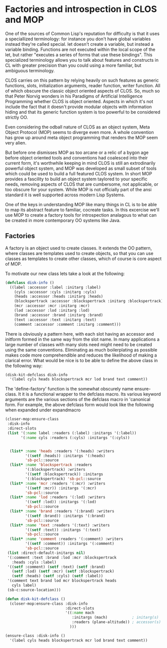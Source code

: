 * Factories and introspection in CLOS and MOP

  One of the sources of Common Lisp's reputation for difficulty is
  that it uses a speciallized terminology: for instance you don't have
  global variables instead they're called special.  let doesn't create
  a variable, but instead a variable binding.  Functions are not
  executed within the local scope of the let, but rather "executes a
  series of forms that use these bindings".  This specialized
  terminology allows you to talk about features and constructs in CL
  with greater precision than you could using a more familiar, but
  ambiguous terminology.

  CLOS carries on this pattern by relying heavily on such features as
  generic functions, slots, initialization arguments, reader function,
  writer function.  All of which obscure the classic object oriented
  aspects of CLOS.  So, much so that Peter Norvig wonders in his
  Paradigms of Artificial Intelligence Programming whether CLOS is
  object oriented.  Aspects in which it's not include the fact that 
  it doesn't provide modular objects with information hiding and that
  its generic function system is too powerful to be considered
  strictly OO.  

  Even considering the odball nature of CLOS as an object system, Meta
  Object Protocol (MOP) seems to diverge even more.  A whole
  convention has grow up around meta object programming that renders
  the MOP seem very alien.  

  But before one dismisses MOP as too arcane or a relic of a bygon age
  before object oriented tools and conventions had coalesced into
  their current form, it's worthwhile keeping in mind CLOS is still an
  extrodinarily powerful object system, and MOP was developed as small
  subset of tools which could be used to build a full featured CLOS
  system. In short MOP provides a fascility to build an object system
  taylored to your specific needs, removing aspects of CLOS that are
  cumbersome, not applicable, or too obscure for your system.  While
  MOP is not officially part of the ansi standard it is well supported
  across modern Lisp Systems.

  One of the keys in understanding MOP like many things in CL is to be
  able to map its abstract feature to familiar, cocreate tasks.  In
  this excercise we'll use MOP to create a factory tools for
  introspection analagous to what can be created in more contemporary
  OO systems like Java.

** Factories

   A factory is an object used to create classes.  It extends the OO
   pattern, where classes are templates used to create objects, so
   that you can use classes as templates to create other classes,
   which of course is core aspect of MOP.

   To motivate our new class lets take a look at the following:

   #+BEGIN_SRC lisp :tangle start-swank-server.lisp
     (defclass disk-info ()
       ((label :accessor :label :initarg :label)
         (cyls :accessor :cyls :initarg :cyls)
         (heads :accessor :heads :initarg :heads)
         (blockspertrack :accessor :blockspertrack :initarg :blockspertrack)
         (mcr :accessor :mcr :initarg :mcr)
         (lod :accessor :lod :initarg :lod)
         (brand :accessor :brand :initarg :brand)
         (text :accessor :text :initarg :text)
         (comment :accessor :comment :initarg :comment)))
   #+END_SRC
   
   There is obviously a pattern here, with each slot having an
   accessor and initform formed in the same way from the slot name.
   In many applications a large number of classes with many slots need
   might need to be created using the same conventions.  Eliminating
   as much boilerplating as possible makes code more comprehendible
   and reduces the likelihood of making a clarical error.  What would
   be nice is to be able to define the above class in the following
   way:

   #+BEGIN_SRC lisp :tangle start-swank-server.lisp
     (disk-kit-defclass disk-info
       '(label cyls heads blockspertrack mcr lod brand text comment))
   #+END_SRC

   The 'define-factory' function is the somewhat obscurely name
   ensure-class.  It it is a functional wrapper to the defclass macro.
   Its various keyword arguments are the various sections of the
   defclass macro in 'canonical form.  For example, the above defclass
   form would look like the following when expanded under expandmacro 
 
  #+BEGIN_SRC lisp :tangle start-swank-server.lisp
    (closer-mop:ensure-class
     :disk-info
     :direct-slots
     (list '(:name label :readers (:label) :initargs '(:label))
           '(:name cyls :readers (:cyls) :initargs '(:cyls))


      (list* :name 'heads :readers '(:heads) :writers
             '((setf :heads)) :initargs '(:heads)
             'sb-pcl::source
      (list* :name 'blockspertrack :readers
             '(:blockspertrack) :writers
             '((setf :blockspertrack)) :initargs
             '(:blockspertrack) 'sb-pcl::source
      (list* :name 'mcr :readers '(:mcr) :writers
             '((setf :mcr)) :initargs '(:mcr)
             'sb-pcl::source
      (list* :name 'lod :readers '(:lod) :writers
             '((setf :lod)) :initargs '(:lod)
             'sb-pcl::source
      (list* :name 'brand :readers '(:brand) :writers
             '((setf :brand)) :initargs '(:brand)
             'sb-pcl::source
      (list* :name 'text :readers '(:text) :writers
             '((setf :text)) :initargs '(:text)
             'sb-pcl::source
      (list* :name 'comment :readers '(:comment) :writers
             '((setf :comment)) :initargs '(:comment)
             'sb-pcl::source
     (list :direct-default-initargs nil)
     '(:comment :text :brand :lod :mcr :blockspertrack
       :heads :cyls :label)
     '((setf :comment) (setf :text) (setf :brand)
       (setf :lod) (setf :mcr) (setf :blockspertrack)
       (setf :heads) (setf :cyls) (setf :label))
     '(comment text brand lod mcr blockspertrack heads
       cyls label)
     (sb-c:source-location)))
   #+END_SRC



   #+BEGIN_SRC lisp :tangle start-swank-server.lisp
     (defun disk-kit-defclass ()
       (closer-mop:ensure-class :disk-info
                                :direct-slots
                                '((:name mach
                                   :initargs (mach)           ; initarg(s)
                                   :readers (plane-altitude)) ; accessor(s)
                                  )))
  
     (ensure-class :disk-info ()
       '(label cyls heads blockspertrack mcr lod brand text comment))
   #+END_SRC


